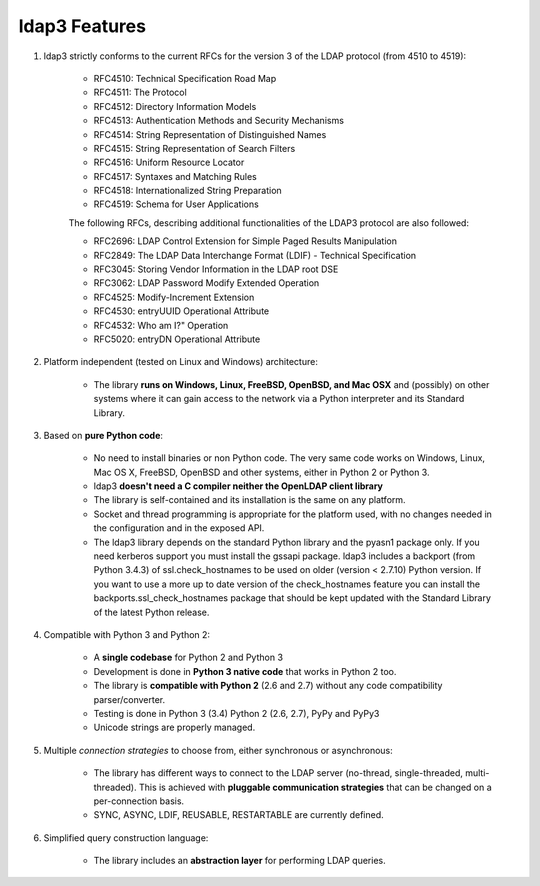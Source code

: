 ldap3 Features
##############

1. ldap3 strictly conforms to the current RFCs for the version 3 of the LDAP protocol (from 4510 to 4519):

    * RFC4510: Technical Specification Road Map
    * RFC4511: The Protocol
    * RFC4512: Directory Information Models
    * RFC4513: Authentication Methods and Security Mechanisms
    * RFC4514: String Representation of Distinguished Names
    * RFC4515: String Representation of Search Filters
    * RFC4516: Uniform Resource Locator
    * RFC4517: Syntaxes and Matching Rules
    * RFC4518: Internationalized String Preparation
    * RFC4519: Schema for User Applications

    The following RFCs, describing additional functionalities of the LDAP3 protocol are also followed:

    * RFC2696: LDAP Control Extension for Simple Paged Results Manipulation
    * RFC2849: The LDAP Data Interchange Format (LDIF) - Technical Specification
    * RFC3045: Storing Vendor Information in the LDAP root DSE
    * RFC3062: LDAP Password Modify Extended Operation
    * RFC4525: Modify-Increment Extension
    * RFC4530: entryUUID Operational Attribute
    * RFC4532: Who am I?" Operation
    * RFC5020: entryDN Operational Attribute


2. Platform independent (tested on Linux and Windows) architecture:

    * The library **runs on Windows, Linux, FreeBSD, OpenBSD, and Mac OSX** and (possibly) on other systems where it can
      gain access to the network via a Python interpreter and its Standard Library.

3. Based on **pure Python code**:

    * No need to install binaries or non Python code. The very same code works on Windows, Linux, Mac OS X, FreeBSD,
      OpenBSD and other systems, either in Python 2 or Python 3.

    * ldap3 **doesn't need a C compiler neither the OpenLDAP client library**

    * The library is self-contained and its installation is the same on any platform.

    * Socket and thread programming is appropriate for the platform used, with no changes needed in the configuration
      and in the exposed API.

    * The ldap3 library depends on the standard Python library and the pyasn1 package only. If you need kerberos support
      you must install the gssapi package. ldap3 includes a backport (from Python 3.4.3) of ssl.check_hostnames to be
      used on older (version < 2.7.10) Python version. If you want to use a more up to date version of the check_hostnames
      feature you can install the backports.ssl_check_hostnames package that should be kept updated with the Standard
      Library of the latest Python release.

4. Compatible with Python 3 and Python 2:

    * A **single codebase** for Python 2 and Python 3

    * Development is done in **Python 3 native code** that works in Python 2 too.

    * The library is **compatible with Python 2** (2.6 and 2.7) without any code compatibility parser/converter.

    * Testing is done in Python 3 (3.4) Python 2 (2.6, 2.7), PyPy and PyPy3

    * Unicode strings are properly managed.

5. Multiple *connection strategies* to choose from, either synchronous or asynchronous:

    * The library has different ways to connect to the LDAP server (no-thread, single-threaded, multi-threaded).
      This is achieved with **pluggable communication strategies** that can be changed on a per-connection basis.

    * SYNC, ASYNC, LDIF, REUSABLE, RESTARTABLE are currently defined.

6. Simplified query construction language:

    * The library includes an  **abstraction layer** for performing LDAP queries.
